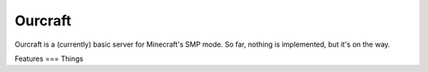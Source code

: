 ====
Ourcraft
====

Ourcraft is a (currently) basic server for Minecraft's SMP mode. So far,
nothing is implemented, but it's on the way.

Features
===
Things